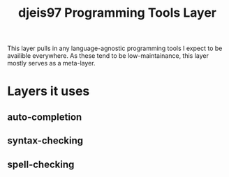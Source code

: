 #+TITLE: djeis97 Programming Tools Layer

This layer pulls in any language-agnostic programming tools I expect to be
availible everywhere. As these tend to be low-maintainance, this layer mostly
serves as a meta-layer.

* Layers it uses
** auto-completion
** syntax-checking
** spell-checking
